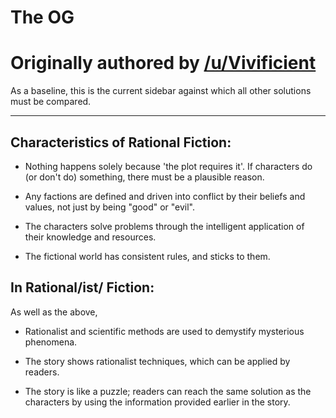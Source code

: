:PROPERTIES:
:Author: ketura
:Score: 21
:DateUnix: 1532454423.0
:DateShort: 2018-Jul-24
:END:

* The OG
  :PROPERTIES:
  :CUSTOM_ID: the-og
  :END:
* Originally authored by [[/u/Vivificient]]
  :PROPERTIES:
  :CUSTOM_ID: originally-authored-by-uvivificient
  :END:
As a baseline, this is the current sidebar against which all other solutions must be compared.

--------------

** Characteristics of Rational Fiction:
   :PROPERTIES:
   :CUSTOM_ID: characteristics-of-rational-fiction
   :END:

- Nothing happens solely because 'the plot requires it'. If characters do (or don't do) something, there must be a plausible reason.

- Any factions are defined and driven into conflict by their beliefs and values, not just by being "good" or "evil".

- The characters solve problems through the intelligent application of their knowledge and resources.

- The fictional world has consistent rules, and sticks to them.

** In Rational/ist/ Fiction:
   :PROPERTIES:
   :CUSTOM_ID: in-rationalist-fiction
   :END:
As well as the above,

- Rationalist and scientific methods are used to demystify mysterious phenomena.

- The story shows rationalist techniques, which can be applied by readers.

- The story is like a puzzle; readers can reach the same solution as the characters by using the information provided earlier in the story.